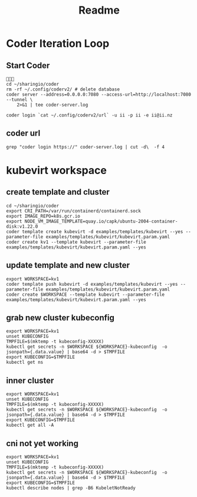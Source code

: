 #+title: Readme
* Coder Iteration Loop
** Start Coder
#+begin_src tmate :window coder :dir "../../.."

cd ~/sharingio/coder
rm -rf ~/.config/coderv2/ # delete database
coder server --address=0.0.0.0:7080 --access-url=http://localhost:7080 --tunnel \
    2>&1 | tee coder-server.log
#+end_src
#+begin_src shell
coder login `cat ~/.config/coderv2/url` -u ii -p ii -e ii@ii.nz
#+end_src

#+RESULTS:
#+begin_example
> Your Coder deployment hasn't been set up!

  Welcome to Coder, ii! You're authenticated.

  Get started by creating a template:  coder templates init
#+end_example
** coder url
#+begin_src shell :dir "../../.."
grep "coder login https://" coder-server.log | cut -d\  -f 4
#+end_src

#+RESULTS:
#+begin_example
https://fcca6c2cae4534be6d63b1e72f9a5371.pit-1.try.coder.app
#+end_example


* kubevirt workspace
** create template and cluster

#+begin_src tmate :dir "../../.." :window kubevirt
cd ~/sharingio/coder
export CRI_PATH=/var/run/containerd/containerd.sock
export IMAGE_REPO=k8s.gcr.io
export NODE_VM_IMAGE_TEMPLATE=quay.io/capk/ubuntu-2004-container-disk:v1.22.0
coder template create kubevirt -d examples/templates/kubevirt --yes --parameter-file examples/templates/kubevirt/kubevirt.param.yaml
coder create kv1 --template kubevirt --parameter-file examples/templates/kubevirt/kubevirt.param.yaml --yes
#+end_src

** update template and new cluster

#+begin_src tmate :dir "../../.." :window kubevirt
export WORKSPACE=kv1
coder template push kubevirt -d examples/templates/kubevirt --yes --parameter-file examples/templates/kubevirt/kubevirt.param.yaml
coder create $WORKSPACE --template kubevirt --parameter-file examples/templates/kubevirt/kubevirt.param.yaml --yes
#+end_src

** grab new cluster kubeconfig

#+begin_src tmate :dir "../../.." :window kubectl
export WORKSPACE=kv1
unset KUBECONFIG
TMPFILE=$(mktemp -t kubeconfig-XXXXX)
kubectl get secrets -n $WORKSPACE ${WORKSPACE}-kubeconfig  -o jsonpath={.data.value} | base64 -d > $TMPFILE
export KUBECONFIG=$TMPFILE
kubectl get ns
#+end_src

** inner cluster
#+begin_src shell
export WORKSPACE=kv1
unset KUBECONFIG
TMPFILE=$(mktemp -t kubeconfig-XXXXX)
kubectl get secrets -n $WORKSPACE ${WORKSPACE}-kubeconfig  -o jsonpath={.data.value} | base64 -d > $TMPFILE
export KUBECONFIG=$TMPFILE
kubectl get all -A
#+end_src

#+RESULTS:
#+begin_example
NAMESPACE     NAME                                    READY   STATUS    RESTARTS   AGE
default       pod/code-server-0                       0/1     Pending   0          81s
kube-system   pod/coredns-749558f7dd-mwwff            0/1     Pending   0          81s
kube-system   pod/coredns-749558f7dd-ppw92            0/1     Pending   0          81s
kube-system   pod/etcd-kv1-97525                      1/1     Running   0          90s
kube-system   pod/kube-apiserver-kv1-97525            1/1     Running   0          90s
kube-system   pod/kube-controller-manager-kv1-97525   1/1     Running   0          90s
kube-system   pod/kube-proxy-48s9l                    1/1     Running   0          81s
kube-system   pod/kube-scheduler-kv1-97525            1/1     Running   0          90s

NAMESPACE     NAME                 TYPE        CLUSTER-IP   EXTERNAL-IP   PORT(S)                  AGE
default       service/kubernetes   ClusterIP   10.95.0.1    <none>        443/TCP                  97s
kube-system   service/kube-dns     ClusterIP   10.95.0.10   <none>        53/UDP,53/TCP,9153/TCP   96s

NAMESPACE     NAME                        DESIRED   CURRENT   READY   UP-TO-DATE   AVAILABLE   NODE SELECTOR            AGE
kube-system   daemonset.apps/kube-proxy   1         1         1       1            1           kubernetes.io/os=linux   96s

NAMESPACE     NAME                      READY   UP-TO-DATE   AVAILABLE   AGE
kube-system   deployment.apps/coredns   0/2     2            0           96s

NAMESPACE     NAME                                 DESIRED   CURRENT   READY   AGE
kube-system   replicaset.apps/coredns-749558f7dd   2         2         0       82s

NAMESPACE   NAME                           READY   AGE
default     statefulset.apps/code-server   0/1     88s
#+end_example

** cni not yet working
#+begin_src shell :prologue "(\n" :epilogue "\n) 2>&1\n:\n"
export WORKSPACE=kv1
unset KUBECONFIG
TMPFILE=$(mktemp -t kubeconfig-XXXXX)
kubectl get secrets -n $WORKSPACE ${WORKSPACE}-kubeconfig  -o jsonpath={.data.value} | base64 -d > $TMPFILE
export KUBECONFIG=$TMPFILE
kubectl describe nodes | grep -B6 KubeletNotReady
#+end_src

#+RESULTS:
#+begin_example
Conditions:
  Type             Status  LastHeartbeatTime                 LastTransitionTime                Reason                       Message
  ----             ------  -----------------                 ------------------                ------                       -------
  MemoryPressure   False   Sat, 08 Oct 2022 23:39:08 -0600   Sat, 08 Oct 2022 23:38:52 -0600   KubeletHasSufficientMemory   kubelet has sufficient memory available
  DiskPressure     False   Sat, 08 Oct 2022 23:39:08 -0600   Sat, 08 Oct 2022 23:38:52 -0600   KubeletHasNoDiskPressure     kubelet has no disk pressure
  PIDPressure      False   Sat, 08 Oct 2022 23:39:08 -0600   Sat, 08 Oct 2022 23:38:52 -0600   KubeletHasSufficientPID      kubelet has sufficient PID available
  Ready            False   Sat, 08 Oct 2022 23:39:08 -0600   Sat, 08 Oct 2022 23:38:52 -0600   KubeletNotReady              container runtime network not ready: NetworkReady=false reason:NetworkPluginNotReady message:Network plugin returns error: cni plugin not initialized
#+end_example
